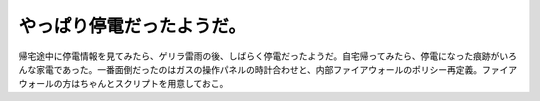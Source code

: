 やっぱり停電だったようだ。
==========================

帰宅途中に停電情報を見てみたら、ゲリラ雷雨の後、しばらく停電だったようだ。自宅帰ってみたら、停電になった痕跡がいろんな家電であった。一番面倒だったのはガスの操作パネルの時計合わせと、内部ファイアウォールのポリシー再定義。ファイアウォールの方はちゃんとスクリプトを用意しておこ。






.. author:: default
.. categories:: life,Unix/Linux
.. tags::
.. comments::
